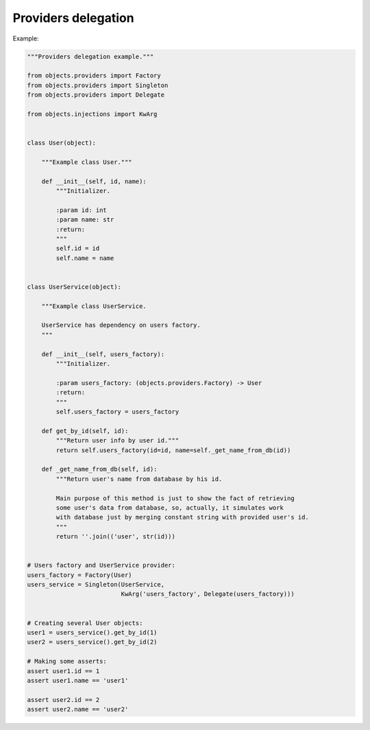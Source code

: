 Providers delegation
--------------------

Example:

.. code-block:: python

    """Providers delegation example."""

    from objects.providers import Factory
    from objects.providers import Singleton
    from objects.providers import Delegate

    from objects.injections import KwArg


    class User(object):

        """Example class User."""

        def __init__(self, id, name):
            """Initializer.

            :param id: int
            :param name: str
            :return:
            """
            self.id = id
            self.name = name


    class UserService(object):

        """Example class UserService.

        UserService has dependency on users factory.
        """

        def __init__(self, users_factory):
            """Initializer.

            :param users_factory: (objects.providers.Factory) -> User
            :return:
            """
            self.users_factory = users_factory

        def get_by_id(self, id):
            """Return user info by user id."""
            return self.users_factory(id=id, name=self._get_name_from_db(id))

        def _get_name_from_db(self, id):
            """Return user's name from database by his id.

            Main purpose of this method is just to show the fact of retrieving
            some user's data from database, so, actually, it simulates work
            with database just by merging constant string with provided user's id.
            """
            return ''.join(('user', str(id)))


    # Users factory and UserService provider:
    users_factory = Factory(User)
    users_service = Singleton(UserService,
                              KwArg('users_factory', Delegate(users_factory)))


    # Creating several User objects:
    user1 = users_service().get_by_id(1)
    user2 = users_service().get_by_id(2)

    # Making some asserts:
    assert user1.id == 1
    assert user1.name == 'user1'

    assert user2.id == 2
    assert user2.name == 'user2'
